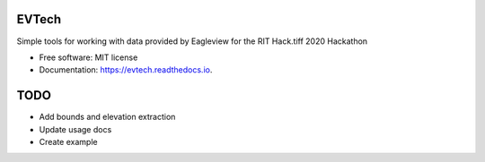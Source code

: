 ======
EVTech
======

.. image:: https://img.shields.io/pypi/v/evtech.svg
        :target: https://pypi.python.org/pypi/evtech

.. image:: https://img.shields.io/travis/dnilosek/evtech.svg
        :target: https://travis-ci.org/dnilosek/evtech

.. image:: https://coveralls.io/repos/github/dnilosek/evtech/badge.svg
        :target: https://coveralls.io/github/dnilosek/evtech

.. image:: https://readthedocs.org/projects/evtech/badge/?version=latest
        :target: https://evtech.readthedocs.io/en/latest/?badge=latest
        :alt: Documentation Status

.. image:: https://pyup.io/repos/github/dnilosek/evtech/shield.svg
     :target: https://pyup.io/repos/github/dnilosek/evtech/
     :alt: Updates

.. image:: https://pyup.io/repos/github/dnilosek/evtech/python-3-shield.svg
     :target: https://pyup.io/repos/github/dnilosek/evtech/
     :alt: Python 3

Simple tools for working with data provided by Eagleview for the RIT Hack.tiff 2020 Hackathon


* Free software: MIT license
* Documentation: https://evtech.readthedocs.io.

====
TODO
====

* Add bounds and elevation extraction
* Update usage docs
* Create example